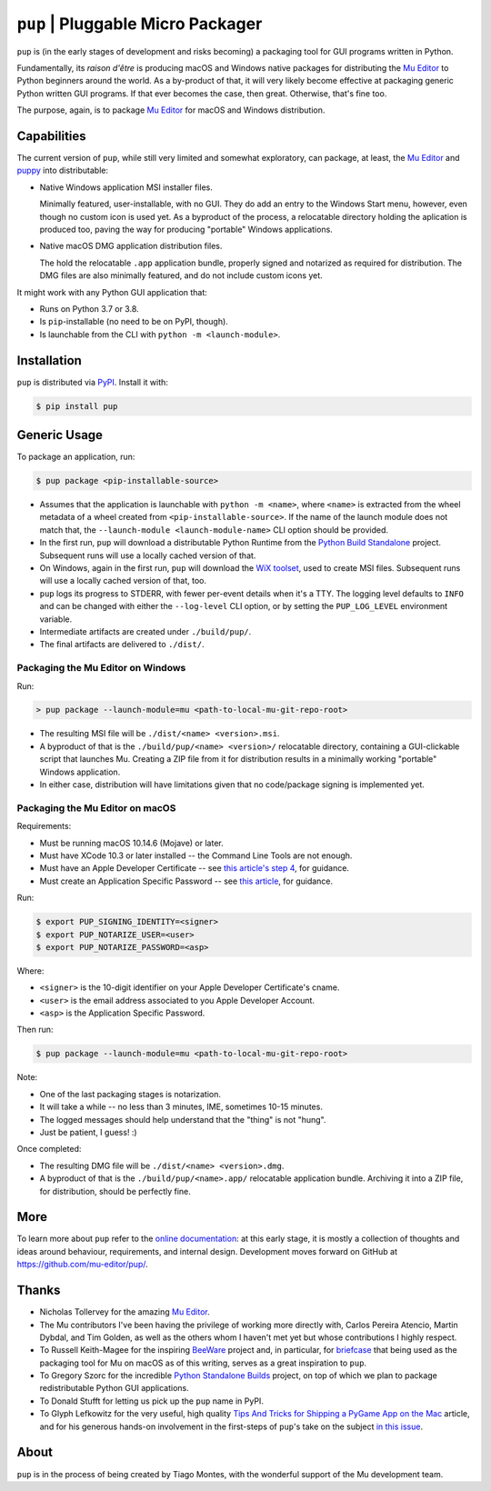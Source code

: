 ``pup`` | Pluggable Micro Packager
==================================

``pup`` is (in the early stages of development and risks becoming) a packaging tool
for GUI programs written in Python.

Fundamentally,
its *raison d'être* is producing macOS and Windows native packages
for distributing the `Mu Editor <https://codewith.mu/>`_
to Python beginners around the world.
As a by-product of that,
it will very likely become effective at packaging
generic Python written GUI programs.
If that ever becomes the case,
then great.
Otherwise,
that's fine too.

The purpose,
again,
is to package `Mu Editor <https://codewith.mu/>`_
for macOS and Windows distribution.



Capabilities
------------

The current version of ``pup``,
while still very limited and somewhat exploratory,
can package,
at least,
the `Mu Editor <https://codewith.mu/>`_
and `puppy <https://github.com/tmontes/puppy/>`_ into distributable:

* Native Windows application MSI installer files.

  Minimally featured, user-installable, with no GUI.
  They do add an entry to the Windows Start menu,
  however,
  even though no custom icon is used yet.
  As a byproduct of the process,
  a relocatable directory holding the aplication is produced too,
  paving the way for producing "portable" Windows applications.

* Native macOS DMG application distribution files.

  The hold the relocatable ``.app`` application bundle,
  properly signed and notarized as required for distribution.
  The DMG files are also minimally featured,
  and do not include custom icons yet.

It might work with any Python GUI application that:

* Runs on Python 3.7 or 3.8.
* Is ``pip``-installable (no need to be on PyPI, though).
* Is launchable from the CLI with ``python -m <launch-module>``.



Installation
------------

``pup`` is distributed via `PyPI <https://pypi.org/pypi/pup>`_.
Install it with:

.. code-block:: console

	$ pip install pup



Generic Usage
-------------

To package an application, run:

.. code-block:: console

        $ pup package <pip-installable-source>


* Assumes that the application is launchable with ``python -m <name>``,
  where ``<name>`` is extracted from the wheel metadata of a wheel created
  from ``<pip-installable-source>``.
  If the name of the launch module does not match that,
  the ``--launch-module <launch-module-name>`` CLI option should be provided.

* In the first run,
  ``pup`` will download a distributable Python Runtime from the
  `Python Build Standalone <https://python-build-standalone.readthedocs.io/>`_
  project.
  Subsequent runs will use a locally cached version of that.

* On Windows,
  again in the first run,
  ``pup`` will download the `WiX toolset <https://wixtoolset.org>`_,
  used to create MSI files.
  Subsequent runs will use a locally cached version of that, too.

* ``pup`` logs its progress to STDERR,
  with fewer per-event details when it's a TTY.
  The logging level defaults to ``INFO`` and can be changed
  with either the ``--log-level`` CLI option,
  or by setting the ``PUP_LOG_LEVEL`` environment variable.

* Intermediate artifacts are created under ``./build/pup/``.

* The final artifacts are delivered to ``./dist/``.


Packaging the Mu Editor on Windows
~~~~~~~~~~~~~~~~~~~~~~~~~~~~~~~~~~

Run:

.. code-block:: console

        > pup package --launch-module=mu <path-to-local-mu-git-repo-root>


* The resulting MSI file will be ``./dist/<name> <version>.msi``.

* A byproduct of that is the ``./build/pup/<name> <version>/`` relocatable directory,
  containing a GUI-clickable script that launches Mu.
  Creating a ZIP file from it for distribution
  results in a minimally working "portable" Windows application.

* In either case,
  distribution will have limitations
  given that no code/package signing is implemented yet.





Packaging the Mu Editor on macOS
~~~~~~~~~~~~~~~~~~~~~~~~~~~~~~~~~~

Requirements:

* Must be running macOS 10.14.6 (Mojave) or later.
* Must have XCode 10.3 or later installed --
  the Command Line Tools are not enough.
* Must have an Apple Developer Certificate --
  see `this article's step 4
  <https://glyph.twistedmatrix.com/2018/01/shipping-pygame-mac-app.html>`_,
  for guidance.
* Must create an Application Specific Password --
  see `this article <https://support.apple.com/en-us/HT204397>`_,
  for guidance.

Run:

.. code-block:: console

        $ export PUP_SIGNING_IDENTITY=<signer>
        $ export PUP_NOTARIZE_USER=<user>
        $ export PUP_NOTARIZE_PASSWORD=<asp>

Where:

* ``<signer>`` is the 10-digit identifier on your Apple Developer Certificate's cname.
* ``<user>`` is the email address associated to you Apple Developer Account.
* ``<asp>`` is the Application Specific Password.


Then run:

.. code-block:: console

        $ pup package --launch-module=mu <path-to-local-mu-git-repo-root>

Note:

* One of the last packaging stages is notarization.
* It will take a while --
  no less than 3 minutes,
  IME,
  sometimes 10-15 minutes.
* The logged messages should help understand that the "thing" is not "hung".
* Just be patient, I guess! :)


Once completed:

* The resulting DMG file will be ``./dist/<name> <version>.dmg``.

* A byproduct of that is the ``./build/pup/<name>.app/`` relocatable application bundle.
  Archiving it into a ZIP file, for distribution, should be perfectly fine.


More
----

To learn more about ``pup``
refer to the `online documentation <https://pup.readthedocs.io/>`_:
at this early stage,
it is mostly a collection
of thoughts and ideas
around behaviour, requirements, and internal design.
Development moves forward
on GitHub at https://github.com/mu-editor/pup/.


.. marker-end-welcome-dont-remove


Thanks
------

.. marker-start-thanks-dont-remove

- Nicholas Tollervey for the amazing `Mu Editor <https://codewith.mu/>`_.

- The Mu contributors I've been having the privilege of working more directly with,
  Carlos Pereira Atencio, Martin Dybdal, and Tim Golden, as well as the others
  whom I haven't met yet but whose contributions I highly respect.

- To Russell Keith-Magee for the inspiring `BeeWare <https://beeware.org>`_ project
  and, in particular, for `briefcase <https://pypi.org/project/briefcase/>`_ that
  being used as the packaging tool for Mu on macOS as of this writing, serves as a
  great inspiration to ``pup``.

- To Gregory Szorc for the incredible
  `Python Standalone Builds <https://python-build-standalone.readthedocs.io/>`_
  project,
  on top of which we plan to package redistributable Python GUI applications.

- To Donald Stufft for letting us pick up the ``pup`` name in PyPI.

- To Glyph Lefkowitz for the very useful,
  high quality `Tips And Tricks for Shipping a PyGame App on the Mac
  <https://glyph.twistedmatrix.com/2018/01/shipping-pygame-mac-app.html>`_
  article,
  and for his generous hands-on involvement in the first-steps of ``pup``'s take
  on the subject `in this issue <https://github.com/mu-editor/pup/issues/43>`_.

.. marker-end-thanks-dont-remove



About
-----

.. marker-start-about-dont-remove

``pup`` is in the process of being created by Tiago Montes,
with the wonderful support of the Mu development team.

.. marker-end-about-dont-remove


